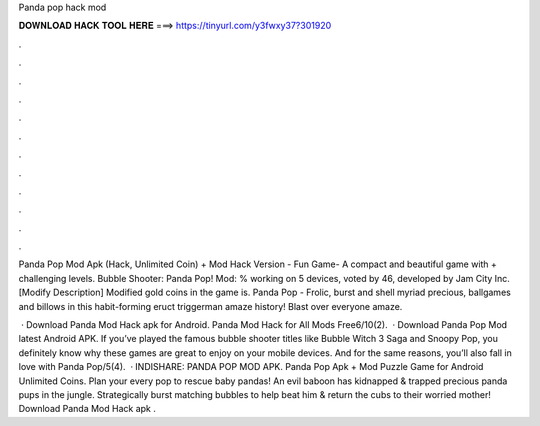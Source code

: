 Panda pop hack mod



𝐃𝐎𝐖𝐍𝐋𝐎𝐀𝐃 𝐇𝐀𝐂𝐊 𝐓𝐎𝐎𝐋 𝐇𝐄𝐑𝐄 ===> https://tinyurl.com/y3fwxy37?301920



.



.



.



.



.



.



.



.



.



.



.



.

Panda Pop Mod Apk (Hack, Unlimited Coin) + Mod Hack Version - Fun Game- A compact and beautiful game with + challenging levels. Bubble Shooter: Panda Pop! Mod: % working on 5 devices, voted by 46, developed by Jam City Inc. [Modify Description] Modified gold coins in the game is. Panda Pop - Frolic, burst and shell myriad precious, ballgames and billows in this habit-forming eruct triggerman amaze history! Blast over everyone amaze.

 · Download Panda Mod Hack apk for Android. Panda Mod Hack for All Mods Free6/10(2).  · Download Panda Pop Mod latest Android APK. If you’ve played the famous bubble shooter titles like Bubble Witch 3 Saga and Snoopy Pop, you definitely know why these games are great to enjoy on your mobile devices. And for the same reasons, you’ll also fall in love with Panda Pop/5(4).  · INDISHARE: PANDA POP MOD APK. Panda Pop Apk + Mod Puzzle Game for Android Unlimited Coins. Plan your every pop to rescue baby pandas! An evil baboon has kidnapped & trapped precious panda pups in the jungle. Strategically burst matching bubbles to help beat him & return the cubs to their worried mother! Download Panda Mod Hack apk .
